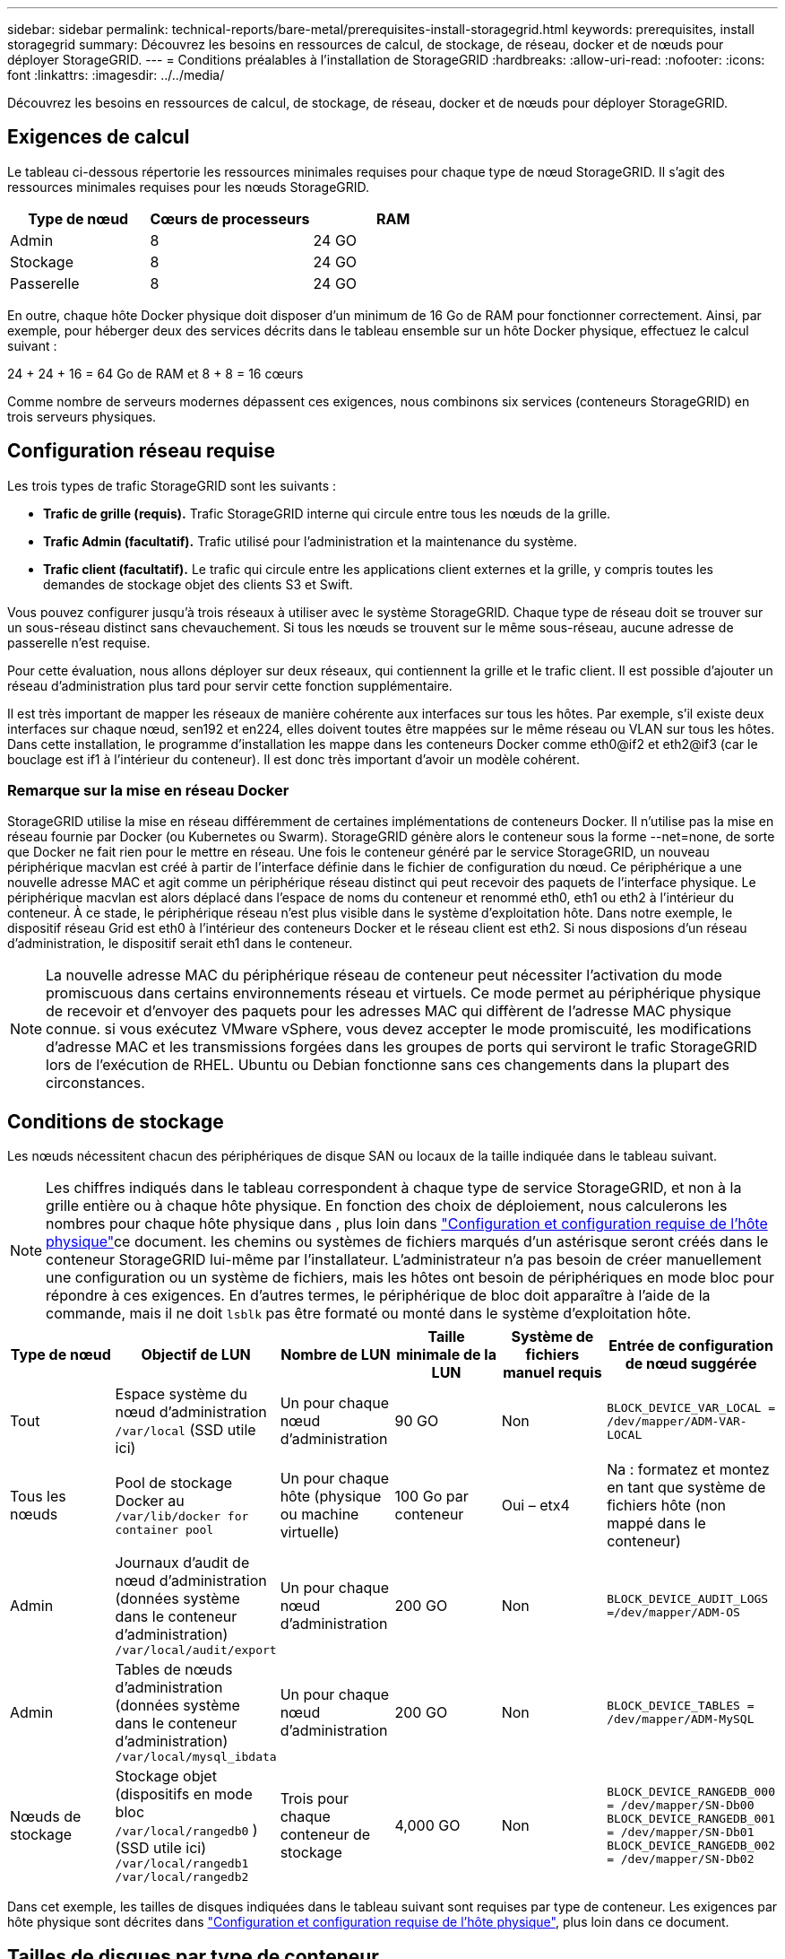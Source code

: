 ---
sidebar: sidebar 
permalink: technical-reports/bare-metal/prerequisites-install-storagegrid.html 
keywords: prerequisites, install storagegrid 
summary: Découvrez les besoins en ressources de calcul, de stockage, de réseau, docker et de nœuds pour déployer StorageGRID. 
---
= Conditions préalables à l'installation de StorageGRID
:hardbreaks:
:allow-uri-read: 
:nofooter: 
:icons: font
:linkattrs: 
:imagesdir: ../../media/


[role="lead"]
Découvrez les besoins en ressources de calcul, de stockage, de réseau, docker et de nœuds pour déployer StorageGRID.



== Exigences de calcul

Le tableau ci-dessous répertorie les ressources minimales requises pour chaque type de nœud StorageGRID. Il s'agit des ressources minimales requises pour les nœuds StorageGRID.

[cols="30,35,35"]
|===
| Type de nœud | Cœurs de processeurs | RAM 


| Admin | 8 | 24 GO 


| Stockage | 8 | 24 GO 


| Passerelle | 8 | 24 GO 
|===
En outre, chaque hôte Docker physique doit disposer d'un minimum de 16 Go de RAM pour fonctionner correctement. Ainsi, par exemple, pour héberger deux des services décrits dans le tableau ensemble sur un hôte Docker physique, effectuez le calcul suivant :

24 + 24 + 16 = 64 Go de RAM et 8 + 8 = 16 cœurs

Comme nombre de serveurs modernes dépassent ces exigences, nous combinons six services (conteneurs StorageGRID) en trois serveurs physiques.



== Configuration réseau requise

Les trois types de trafic StorageGRID sont les suivants :

* *Trafic de grille (requis).* Trafic StorageGRID interne qui circule entre tous les nœuds de la grille.
* *Trafic Admin (facultatif).* Trafic utilisé pour l'administration et la maintenance du système.
* *Trafic client (facultatif).* Le trafic qui circule entre les applications client externes et la grille, y compris toutes les demandes de stockage objet des clients S3 et Swift.


Vous pouvez configurer jusqu'à trois réseaux à utiliser avec le système StorageGRID. Chaque type de réseau doit se trouver sur un sous-réseau distinct sans chevauchement. Si tous les nœuds se trouvent sur le même sous-réseau, aucune adresse de passerelle n'est requise.

Pour cette évaluation, nous allons déployer sur deux réseaux, qui contiennent la grille et le trafic client. Il est possible d'ajouter un réseau d'administration plus tard pour servir cette fonction supplémentaire.

Il est très important de mapper les réseaux de manière cohérente aux interfaces sur tous les hôtes. Par exemple, s'il existe deux interfaces sur chaque nœud, sen192 et en224, elles doivent toutes être mappées sur le même réseau ou VLAN sur tous les hôtes. Dans cette installation, le programme d'installation les mappe dans les conteneurs Docker comme eth0@if2 et eth2@if3 (car le bouclage est if1 à l'intérieur du conteneur). Il est donc très important d'avoir un modèle cohérent.



=== Remarque sur la mise en réseau Docker

StorageGRID utilise la mise en réseau différemment de certaines implémentations de conteneurs Docker. Il n'utilise pas la mise en réseau fournie par Docker (ou Kubernetes ou Swarm). StorageGRID génère alors le conteneur sous la forme --net=none, de sorte que Docker ne fait rien pour le mettre en réseau. Une fois le conteneur généré par le service StorageGRID, un nouveau périphérique macvlan est créé à partir de l'interface définie dans le fichier de configuration du nœud. Ce périphérique a une nouvelle adresse MAC et agit comme un périphérique réseau distinct qui peut recevoir des paquets de l'interface physique. Le périphérique macvlan est alors déplacé dans l'espace de noms du conteneur et renommé eth0, eth1 ou eth2 à l'intérieur du conteneur. À ce stade, le périphérique réseau n'est plus visible dans le système d'exploitation hôte. Dans notre exemple, le dispositif réseau Grid est eth0 à l'intérieur des conteneurs Docker et le réseau client est eth2. Si nous disposions d'un réseau d'administration, le dispositif serait eth1 dans le conteneur.


NOTE: La nouvelle adresse MAC du périphérique réseau de conteneur peut nécessiter l'activation du mode promiscuous dans certains environnements réseau et virtuels. Ce mode permet au périphérique physique de recevoir et d'envoyer des paquets pour les adresses MAC qui diffèrent de l'adresse MAC physique connue. ++ ++ si vous exécutez VMware vSphere, vous devez accepter le mode promiscuité, les modifications d'adresse MAC et les transmissions forgées dans les groupes de ports qui serviront le trafic StorageGRID lors de l'exécution de RHEL. Ubuntu ou Debian fonctionne sans ces changements dans la plupart des circonstances. ++ ++



== Conditions de stockage

Les nœuds nécessitent chacun des périphériques de disque SAN ou locaux de la taille indiquée dans le tableau suivant.


NOTE: Les chiffres indiqués dans le tableau correspondent à chaque type de service StorageGRID, et non à la grille entière ou à chaque hôte physique. En fonction des choix de déploiement, nous calculerons les nombres pour chaque hôte physique dans , plus loin dans link:prerequisites-install-storagegrid.html#physical-host-layout-and-requirements["Configuration et configuration requise de l'hôte physique"]ce document. ++ ++ les chemins ou systèmes de fichiers marqués d'un astérisque seront créés dans le conteneur StorageGRID lui-même par l'installateur. L'administrateur n'a pas besoin de créer manuellement une configuration ou un système de fichiers, mais les hôtes ont besoin de périphériques en mode bloc pour répondre à ces exigences. En d'autres termes, le périphérique de bloc doit apparaître à l'aide de la commande, mais il ne doit `lsblk` pas être formaté ou monté dans le système d'exploitation hôte. ++ ++

[cols="15,20,15,15,15,20"]
|===
| Type de nœud | Objectif de LUN | Nombre de LUN | Taille minimale de la LUN | Système de fichiers manuel requis | Entrée de configuration de nœud suggérée 


| Tout | Espace système du nœud d'administration
`/var/local` (SSD utile ici) | Un pour chaque nœud d'administration | 90 GO | Non | `BLOCK_DEVICE_VAR_LOCAL = /dev/mapper/ADM-VAR-LOCAL` 


| Tous les nœuds | Pool de stockage Docker au
`/var/lib/docker for container pool` | Un pour chaque hôte (physique ou machine virtuelle) | 100 Go par conteneur | Oui – etx4 | Na : formatez et montez en tant que système de fichiers hôte (non mappé dans le conteneur) 


| Admin | Journaux d'audit de nœud d'administration (données système dans le conteneur d'administration)
`/var/local/audit/export` | Un pour chaque nœud d'administration | 200 GO | Non | `BLOCK_DEVICE_AUDIT_LOGS =/dev/mapper/ADM-OS` 


| Admin | Tables de nœuds d'administration (données système dans le conteneur d'administration)
`/var/local/mysql_ibdata` | Un pour chaque nœud d'administration | 200 GO | Non | `BLOCK_DEVICE_TABLES = /dev/mapper/ADM-MySQL` 


| Nœuds de stockage | Stockage objet (dispositifs en mode bloc  `/var/local/rangedb0` ) (SSD utile ici)  `/var/local/rangedb1`  `/var/local/rangedb2` | Trois pour chaque conteneur de stockage | 4,000 GO | Non | `BLOCK_DEVICE_RANGEDB_000 = /dev/mapper/SN-Db00
BLOCK_DEVICE_RANGEDB_001 = /dev/mapper/SN-Db01
BLOCK_DEVICE_RANGEDB_002 = /dev/mapper/SN-Db02` 
|===
Dans cet exemple, les tailles de disques indiquées dans le tableau suivant sont requises par type de conteneur. Les exigences par hôte physique sont décrites dans link:prerequisites-install-storagegrid.html#physical-host-layout-and-requirements["Configuration et configuration requise de l'hôte physique"], plus loin dans ce document.



== Tailles de disques par type de conteneur



=== Conteneur d'administration

[cols="50,50"]
|===
| Nom | Taille (Gio) 


| Docker-Store | 100 (par conteneur) 


| ADM-OS | 90 


| SMA-Vérification | 200 


| ADM-MySQL | 200 
|===


=== Conteneur de stockage

[cols="50,50"]
|===
| Nom | Taille (Gio) 


| Docker-Store | 100 (par conteneur) 


| SN-OS | 90 


| Rangedb-0 | 4096 


| Rangedb-1 | 4096 


| Rangedb-2 | 4096 
|===


=== Conteneur de passerelle

[cols="50,50"]
|===
| Nom | Taille (Gio) 


| Docker-Store | 100 (par conteneur) 


| /var/local | 90 
|===


== Configuration et configuration requise de l'hôte physique

En combinant les exigences de calcul et de réseau indiquées dans le tableau ci-dessus, vous pouvez obtenir un ensemble de matériel de base requis pour cette installation de trois serveurs physiques (ou virtuels) avec 16 cœurs, 64 Go de RAM et deux interfaces réseau. Si un débit plus élevé est souhaité, il est possible de lier deux interfaces ou plus sur la grille ou le réseau client et d'utiliser une interface marquée VLAN telle que bond0.520 dans le fichier de configuration du nœud. Si vous attendez des charges de travail plus intenses, il vaut mieux augmenter la mémoire pour l'hôte et les conteneurs.

Comme illustré dans la figure ci-dessous, ces serveurs hébergent six conteneurs Docker, deux par hôte. La RAM est calculée en fournissant 24 Go par conteneur et 16 Go pour le système d'exploitation hôte lui-même.

image:bare-metal/bare-metal-layout-for-three-hosts.png["Exemple de disposition pour trois hôtes."]

La mémoire RAM totale requise par hôte physique (ou machine virtuelle) est de 24 x 2 + 16 = 64 Go. Les tableaux suivants répertorient le stockage sur disque requis pour les hôtes 1, 2 et 3.

[cols="50,50"]
|===
| Hôte 1 | Taille (Gio) 


 a| 
*Docker Store*



| `/var/lib/docker` (Système de fichiers) | 200 (100 x 2) 


 a| 
*Conteneur Admin*



| `BLOCK_DEVICE_VAR_LOCAL` | 90 


| `BLOCK_DEVICE_AUDIT_LOGS` | 200 


| `BLOCK_DEVICE_TABLES` | 200 


 a| 
*Conteneur de stockage*



| SN-OS
`/var/local` (périphérique) | 90 


| Rangedb-0 (périphérique) | 4096 


| Rangedb-1 (périphérique) | 4096 


| Rangedb-2 (dispositif) | 4096 
|===
[cols="50,50"]
|===
| Hôte 2 | Taille (Gio) 


 a| 
*Docker Store*



| `/var/lib/docker` (Partagé) | 200 (100 x 2) 


 a| 
*Conteneur passerelle*



| GW-OS *`/var/local` | 100 


 a| 
*Conteneur de stockage*



| *`/var/local` | 100 


| Rangedb-0 | 4096 


| Rangedb-1 | 4096 


| Rangedb-2 | 4096 
|===
[cols="50,50"]
|===
| Hôte 3 | Taille (Gio) 


 a| 
*Docker Store*



| `/var/lib/docker` (Partagé) | 200 (100 x 2) 


 a| 
*Conteneur passerelle*



| *`/var/local` | 100 


 a| 
*Conteneur de stockage*



| *`/var/local` | 100 


| Rangedb-0 | 4096 


| Rangedb-1 | 4096 


| Rangedb-2 | 4096 
|===
Le Docker Store a été calculé en autorisant 100 Go par /var/local (par conteneur) x deux conteneurs = 200 Go.



== Préparation des nœuds

Pour préparer l'installation initiale de StorageGRID, installez d'abord RHEL version 9.2 et activez SSH. Configurez les interfaces réseau, le protocole NTP (Network Time Protocol), le DNS et le nom d'hôte conformément aux bonnes pratiques. Vous avez besoin d'au moins une interface réseau activée sur le réseau en grille et une autre pour le réseau client. Si vous utilisez une interface marquée VLAN, configurez-la comme indiqué dans les exemples ci-dessous. Sinon, une simple configuration d'interface réseau standard suffit.

Si vous devez utiliser une balise VLAN sur l'interface réseau de la grille, votre configuration doit avoir deux fichiers `/etc/sysconfig/network-scripts/` au format suivant :

[listing]
----
# cat /etc/sysconfig/network-scripts/ifcfg-enp67s0
# This is the parent physical device
TYPE=Ethernet
BOOTPROTO=none
DEVICE=enp67s0
ONBOOT=yes
# cat /etc/sysconfig/network-scripts/ifcfg-enp67s0.520
# The actual device that will be used by the storage node file
DEVICE=enp67s0.520
BOOTPROTO=none
NAME=enp67s0.520
IPADDR=10.10.200.31
PREFIX=24
VLAN=yes
ONBOOT=yes
----
Cet exemple suppose que votre périphérique réseau physique pour le réseau de grille est enp67s0. Il pourrait également être un dispositif lié tel que bond0. Que vous utilisiez la liaison ou une interface réseau standard, vous devez utiliser l'interface marquée VLAN dans votre fichier de configuration de nœud si votre port réseau n'a pas de VLAN par défaut ou si le VLAN par défaut n'est pas associé au réseau de grille. Le conteneur StorageGRID lui-même ne débalise pas les trames Ethernet, il doit donc être géré par le système d'exploitation parent.



== Configuration du stockage en option avec iSCSI

Si vous n'utilisez pas de stockage iSCSI, vous devez vous assurer que host1, host2 et host3 contiennent des périphériques de bloc de taille suffisante pour répondre à leurs besoins. Reportez-vous à la section pour connaître les exigences en matière de stockage pour link:prerequisites-install-storagegrid.html#disk-sizes-per-container-type["Tailles de disques par type de conteneur"] les hôtes 1, 2 et 3.

Pour configurer le stockage avec iSCSI, procédez comme suit :

.Étapes
. Si vous utilisez un stockage iSCSI externe tel que le logiciel de gestion des données NetApp E-Series ou NetApp ONTAP®, installez les packages suivants :
+
[listing]
----
sudo yum install iscsi-initiator-utils
sudo yum install device-mapper-multipath
----
. Recherchez l'ID d'initiateur sur chaque hôte.
+
[listing]
----
# cat /etc/iscsi/initiatorname.iscsi
InitiatorName=iqn.2006-04.com.example.node1
----
. En utilisant le nom d'initiateur de l'étape 2, mappez les LUN de votre périphérique de stockage (du nombre et de la taille indiqués dans le link:prerequisites-install-storagegrid.html#storage-requirements["Conditions de stockage"] tableau) sur chaque nœud de stockage.
. Identifiez les LUN créées avec et connectez-vous à ces LUN `iscsiadm` .
+
[listing]
----
# iscsiadm -m discovery -t st -p target-ip-address
# iscsiadm -m node -T iqn.2006-04.com.example:3260 -l
Logging in to [iface: default, target: iqn.2006-04.com.example:3260, portal: 10.64.24.179,3260] (multiple)
Login to [iface: default, target: iqn.2006-04.com.example:3260, portal: 10.64.24.179,3260] successful.
----
+

NOTE: Pour plus de détails, consultez le https://access.redhat.com/documentation/en-us/red_hat_enterprise_linux/7/html/storage_administration_guide/osm-create-iscsi-initiator["Création d'un initiateur iSCSI"^] portail des clients Red Hat.

. Pour afficher les chemins d'accès multiples et les WWID de LUN associés, exécutez la commande suivante :
+
[listing]
----
# multipath -ll
----
+
Si vous n'utilisez pas iSCSI avec des périphériques à chemins d'accès multiples, montez simplement votre périphérique à l'aide d'un nom de chemin unique qui persistera à modifier et à redémarrer le périphérique.

+
[listing]
----
/dev/disk/by-path/pci-0000:03:00.0-scsi-0:0:1:0
----
+

TIP: L'utilisation de `/dev/sdx` noms de périphériques peut entraîner des problèmes ultérieurement si des périphériques sont supprimés ou ajoutés. ++ ++ si vous utilisez des périphériques multivoies, modifiez le `/etc/multipath.conf` fichier pour utiliser les alias comme suit. ++ ++

+

NOTE: Ces périphériques peuvent être présents ou non sur tous les nœuds, selon la disposition.

+
[listing]
----
multipaths {
multipath {
wwid 36d039ea00005f06a000003c45fa8f3dc
alias Docker-Store
}
multipath {
wwid 36d039ea00006891b000004025fa8f597
alias Adm-Audit
}
multipath {
wwid 36d039ea00005f06a000003c65fa8f3f0
alias Adm-MySQL
}
multipath {
wwid 36d039ea00006891b000004015fa8f58c
alias Adm-OS
}
multipath {
wwid 36d039ea00005f06a000003c55fa8f3e4
alias SN-OS
}
multipath {
wwid 36d039ea00006891b000004035fa8f5a2
alias SN-Db00
}
multipath {
wwid 36d039ea00005f06a000003c75fa8f3fc
alias SN-Db01
}
multipath {
    wwid 36d039ea00006891b000004045fa8f5af
alias SN-Db02
}
multipath {
wwid 36d039ea00005f06a000003c85fa8f40a
alias GW-OS
}
}
----


Avant d'installer Docker sur votre système d'exploitation hôte, formatez et montez le support de LUN ou de disque `/var/lib/docker`. Les autres LUN sont définies dans le fichier de configuration du nœud et utilisées directement par les conteneurs StorageGRID. C'est-à-dire qu'ils n'apparaissent pas dans le système d'exploitation hôte ; ils apparaissent dans les conteneurs eux-mêmes et ces systèmes de fichiers sont gérés par le programme d'installation.

Si vous utilisez une LUN avec support iSCSI, placez un élément similaire à la ligne suivante dans votre fichier fstab. Comme indiqué, les autres LUN n'ont pas besoin d'être montées dans le système d'exploitation hôte, mais doivent apparaître comme périphériques de bloc disponibles.

[listing]
----
/dev/disk/by-path/pci-0000:03:00.0-scsi-0:0:1:0 /var/lib/docker ext4 defaults 0 0
----


== Préparation de l'installation de Docker

Pour préparer l'installation de Docker, procédez comme suit :

.Étapes
. Créez un système de fichiers sur le volume de stockage Docker sur les trois hôtes.
+
[listing]
----
# sudo mkfs.ext4 /dev/sd?
----
+
Si vous utilisez des périphériques iSCSI avec chemins d'accès multiples, utilisez `/dev/mapper/Docker-Store`.

. Créer le point de montage du volume de stockage Docker :
+
[listing]
----
# sudo mkdir -p /var/lib/docker
----
. Ajoutez une entrée similaire pour docker-Storage-volume-device à `/etc/fstab`.
+
[listing]
----
/dev/disk/by-path/pci-0000:03:00.0-scsi-0:0:1:0 /var/lib/docker ext4 defaults 0 0
----
+
L'option suivante `_netdev` est recommandée uniquement si vous utilisez un périphérique iSCSI. Si vous utilisez un périphérique de bloc local `_netdev` n'est pas nécessaire et `defaults` est recommandé.

+
[listing]
----
/dev/mapper/Docker-Store /var/lib/docker ext4 _netdev 0 0
----
. Montez le nouveau système de fichiers et affichez l'utilisation du disque.
+
[listing]
----
# sudo mount /var/lib/docker
[root@host1]# df -h | grep docker
/dev/sdb 200G 33M 200G 1% /var/lib/docker
----
. Désactivez l'échange et désactivez-le pour des raisons de performances.
+
[listing]
----
$ sudo swapoff --all
----
. Pour conserver les paramètres, supprimez toutes les entrées de swap de /etc/fstab telles que :
+
[listing]
----
/dev/mapper/rhel-swap swap defaults 0 0
----
+

NOTE: Si vous ne désactivez pas ces fichiers, les performances peuvent être considérablement réduites.

. Effectuez un redémarrage test de votre nœud pour vous assurer que le `/var/lib/docker` volume est persistant et que tous les périphériques de disque sont retournés.

